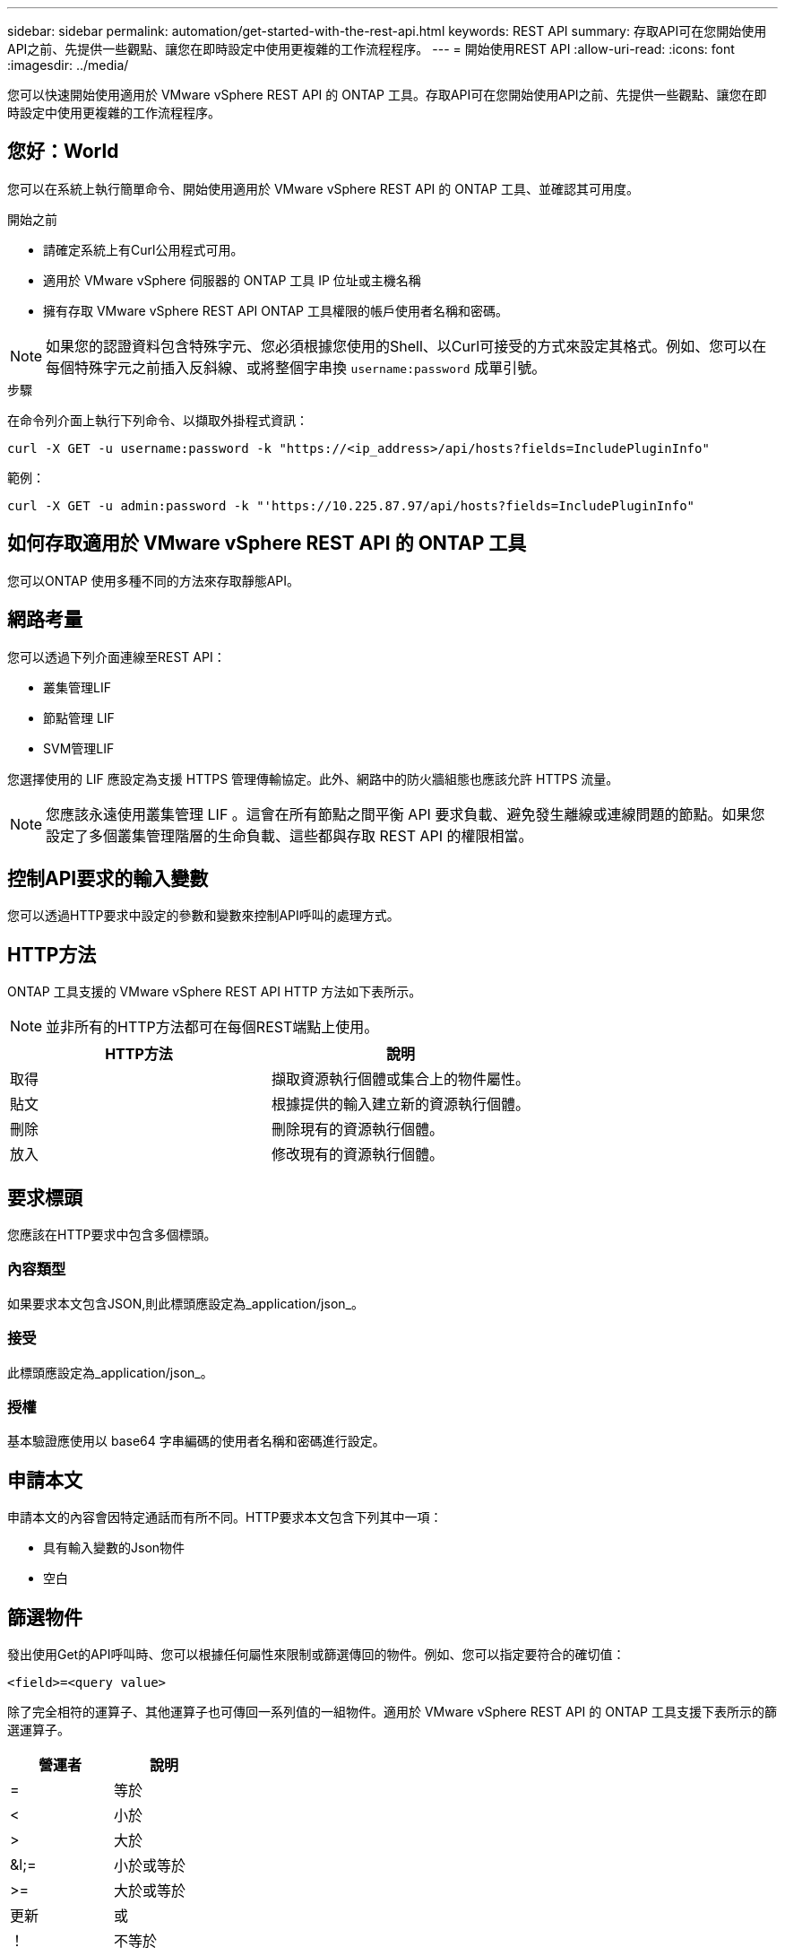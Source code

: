---
sidebar: sidebar 
permalink: automation/get-started-with-the-rest-api.html 
keywords: REST API 
summary: 存取API可在您開始使用API之前、先提供一些觀點、讓您在即時設定中使用更複雜的工作流程程序。 
---
= 開始使用REST API
:allow-uri-read: 
:icons: font
:imagesdir: ../media/


[role="lead"]
您可以快速開始使用適用於 VMware vSphere REST API 的 ONTAP 工具。存取API可在您開始使用API之前、先提供一些觀點、讓您在即時設定中使用更複雜的工作流程程序。



== 您好：World

您可以在系統上執行簡單命令、開始使用適用於 VMware vSphere REST API 的 ONTAP 工具、並確認其可用度。

.開始之前
* 請確定系統上有Curl公用程式可用。
* 適用於 VMware vSphere 伺服器的 ONTAP 工具 IP 位址或主機名稱
* 擁有存取 VMware vSphere REST API ONTAP 工具權限的帳戶使用者名稱和密碼。



NOTE: 如果您的認證資料包含特殊字元、您必須根據您使用的Shell、以Curl可接受的方式來設定其格式。例如、您可以在每個特殊字元之前插入反斜線、或將整個字串換 `username:password` 成單引號。

.步驟
在命令列介面上執行下列命令、以擷取外掛程式資訊：

`curl -X GET -u username:password -k "\https://<ip_address>/api/hosts?fields=IncludePluginInfo"`

範例：

`curl -X GET -u admin:password -k "'\https://10.225.87.97/api/hosts?fields=IncludePluginInfo"`



== 如何存取適用於 VMware vSphere REST API 的 ONTAP 工具

您可以ONTAP 使用多種不同的方法來存取靜態API。



== 網路考量

您可以透過下列介面連線至REST API：

* 叢集管理LIF
* 節點管理 LIF
* SVM管理LIF


您選擇使用的 LIF 應設定為支援 HTTPS 管理傳輸協定。此外、網路中的防火牆組態也應該允許 HTTPS 流量。


NOTE: 您應該永遠使用叢集管理 LIF 。這會在所有節點之間平衡 API 要求負載、避免發生離線或連線問題的節點。如果您設定了多個叢集管理階層的生命負載、這些都與存取 REST API 的權限相當。



== 控制API要求的輸入變數

您可以透過HTTP要求中設定的參數和變數來控制API呼叫的處理方式。



== HTTP方法

ONTAP 工具支援的 VMware vSphere REST API HTTP 方法如下表所示。


NOTE: 並非所有的HTTP方法都可在每個REST端點上使用。

|===
| HTTP方法 | 說明 


| 取得 | 擷取資源執行個體或集合上的物件屬性。 


| 貼文 | 根據提供的輸入建立新的資源執行個體。 


| 刪除 | 刪除現有的資源執行個體。 


| 放入 | 修改現有的資源執行個體。 
|===


== 要求標頭

您應該在HTTP要求中包含多個標頭。



=== 內容類型

如果要求本文包含JSON,則此標頭應設定為_application/json_。



=== 接受

此標頭應設定為_application/json_。



=== 授權

基本驗證應使用以 base64 字串編碼的使用者名稱和密碼進行設定。



== 申請本文

申請本文的內容會因特定通話而有所不同。HTTP要求本文包含下列其中一項：

* 具有輸入變數的Json物件
* 空白




== 篩選物件

發出使用Get的API呼叫時、您可以根據任何屬性來限制或篩選傳回的物件。例如、您可以指定要符合的確切值：

`<field>=<query value>`

除了完全相符的運算子、其他運算子也可傳回一系列值的一組物件。適用於 VMware vSphere REST API 的 ONTAP 工具支援下表所示的篩選運算子。

|===
| 營運者 | 說明 


| = | 等於 


| < | 小於 


| > | 大於 


| &l;= | 小於或等於 


| >= | 大於或等於 


| 更新 | 或 


| ！ | 不等於 


| * | 貪婪的萬用字元 
|===
您也可以使用* null *關鍵字或其否定*！null *做為查詢的一部分、根據是否設定特定欄位來傳回物件集合。


NOTE: 任何未設定的欄位通常都會排除在相符查詢之外。



== 要求特定物件欄位

根據預設、使用Get發出API呼叫時、只會傳回唯一識別物件的屬性。這組最小欄位可做為每個物件的金鑰、而且會根據物件類型而有所不同。您可以使用查詢參數以下列方式選取其他物件屬性 `fields` ：



=== 一般或標準欄位

指定*功能變數=*以擷取最常用的物件欄位。這些欄位通常會保留在本機伺服器記憶體中、或只需少量處理即可存取。使用Get搭配URL路徑金鑰（UUID）之後、傳回的物件內容相同。



=== 所有欄位

指定*功能變數=***以擷取所有物件欄位、包括需要額外伺服器處理才能存取的欄位。



=== 自訂欄位選擇

使用* field=<field_name>*來指定所需的確切欄位。要求多個欄位時、值應以無空格的逗號分隔。


IMPORTANT: 最佳實務做法是、務必找出您想要的特定欄位。您只能在需要時擷取一組通用欄位或所有欄位。哪些欄位被分類為一般欄位、並使用_Fields =*傳回、由NetApp根據內部效能分析來決定。欄位的分類可能會在未來的版本中變更。



== 排序輸出集中的物件

資源集合中的記錄會以物件定義的預設順序傳回。您可以使用查詢參數來變更順序、並使用 `order_by` 欄位名稱和排序方向、如下所示：

`order_by=<field name> asc|desc`

例如、您可以依遞增順序、以遞減順序排序類型欄位、然後依ID排序：

`order_by=type desc, id asc`

* 如果您指定排序欄位但未提供方向、則會以遞增順序排序這些值。
* 在包含多個參數時、您應以逗號分隔欄位。




== 擷取集合中的物件時分頁

當使用 Get 來存取同類型物件集合時、適用於 VMware vSphere 的 ONTAP 工具會根據兩個限制、嘗試傳回盡可能多的物件。您可以使用要求上的其他查詢參數來控制這些限制。針對特定Get要求所達成的第一個限制會終止要求、因此會限制傳回的記錄數目。


NOTE: 如果要求在重複所有物件之前結束、回應會包含擷取下一批記錄所需的連結。



=== 限制物件數量

根據預設、 VMware vSphere 的 ONTAP 工具會針對 GET 要求傳回最多 10 、 000 個物件。您可以使用_mast_Records_query參數來變更此限制。例如：

`max_records=20`

根據相關的時間限制、以及系統中物件的總數、傳回的物件數量可以小於有效的上限。



=== 限制擷取物件所用的時間

根據預設、 VMware vSphere 的 ONTAP 工具會在 GET 要求允許的時間內傳回盡可能多的物件。預設的逾時時間為15秒。您可以使用_reture_timeout_查詢參數來變更此限制。例如：

`return_timeout=5`

傳回的物件數目可能小於有效的上限、這取決於物件數量的相關限制、以及系統中的物件總數。



=== 縮小結果集

如有需要、您可以將這兩個參數與其他查詢參數結合、以縮小結果集範圍。例如、下列項目最多會傳回指定時間之後產生的10個EMS事件：

`time=> 2018-04-04T15:41:29.140265Z&max_records=10`

您可以針對物件發出多個分頁要求。每次後續的API呼叫都應根據最後結果集中的最新事件、使用新的時間值。



== 大小屬性

某些API呼叫所使用的輸入值以及某些查詢參數均為數值。您可以選擇使用下表所示的字尾、而不是提供以位元組為單位的整數。

|===
| 後置 | 說明 


| KB | KB千位元組（1024位元組）或Kibibibyte 


| MB | MB MB（KB x 1024位元組）或百萬位元組 


| GB | GB GB GB（MB x 1024位元組）或GB 


| TB | TB TB TB（GB x 1024字節）或TB字節 


| PB | PB PB PB（TB x 1024 bytes）或pibibbytes 
|===